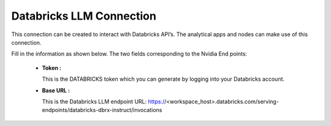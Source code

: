 Databricks LLM Connection
============

This connection can be created to interact with Databricks API’s. The analytical apps and nodes can make use of this connection.

Fill in the information as shown below. The two fields corresponding to the Nvidia End points:

 * **Token :** 

   This is the DATABRICKS token which you can generate by logging into your Databricks account.

 * **Base URL :** 

   This is the Databricks LLM endpoint URL: https://<workspace_host>.databricks.com/serving-endpoints/databricks-dbrx-instruct/invocations
